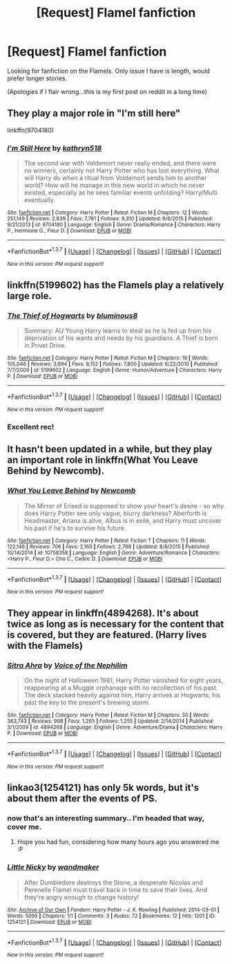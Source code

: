 #+TITLE: [Request] Flamel fanfiction

* [Request] Flamel fanfiction
:PROPERTIES:
:Author: EpsilonPineapple
:Score: 6
:DateUnix: 1457875672.0
:DateShort: 2016-Mar-13
:FlairText: Request
:END:
Looking for fanfiction on the Flamels. Only issue I have is length, would prefer longer stories.

(Apologies if I flair wrong...this is my first post on reddit in a long time)


** They play a major role in "I'm still here"

linkffn(9704180)
:PROPERTIES:
:Author: Starfox5
:Score: 4
:DateUnix: 1457880747.0
:DateShort: 2016-Mar-13
:END:

*** [[http://www.fanfiction.net/s/9704180/1/][*/I'm Still Here/*]] by [[https://www.fanfiction.net/u/4404355/kathryn518][/kathryn518/]]

#+begin_quote
  The second war with Voldemort never really ended, and there were no winners, certainly not Harry Potter who has lost everything. What will Harry do when a ritual from Voldemort sends him to another world? How will he manage in this new world in which he never existed, especially as he sees familiar events unfolding? Harry/Multi eventually.
#+end_quote

^{/Site/: [[http://www.fanfiction.net/][fanfiction.net]] *|* /Category/: Harry Potter *|* /Rated/: Fiction M *|* /Chapters/: 12 *|* /Words/: 251,149 *|* /Reviews/: 2,839 *|* /Favs/: 7,781 *|* /Follows/: 9,310 *|* /Updated/: 9/6/2015 *|* /Published/: 9/21/2013 *|* /id/: 9704180 *|* /Language/: English *|* /Genre/: Drama/Romance *|* /Characters/: Harry P., Hermione G., Fleur D. *|* /Download/: [[http://www.p0ody-files.com/ff_to_ebook/ffn-bot/index.php?id=9704180&source=ff&filetype=epub][EPUB]] or [[http://www.p0ody-files.com/ff_to_ebook/ffn-bot/index.php?id=9704180&source=ff&filetype=mobi][MOBI]]}

--------------

*FanfictionBot*^{1.3.7} *|* [[[https://github.com/tusing/reddit-ffn-bot/wiki/Usage][Usage]]] | [[[https://github.com/tusing/reddit-ffn-bot/wiki/Changelog][Changelog]]] | [[[https://github.com/tusing/reddit-ffn-bot/issues/][Issues]]] | [[[https://github.com/tusing/reddit-ffn-bot/][GitHub]]] | [[[https://www.reddit.com/message/compose?to=%2Fu%2Ftusing][Contact]]]

^{/New in this version: PM request support!/}
:PROPERTIES:
:Author: FanfictionBot
:Score: 1
:DateUnix: 1457880760.0
:DateShort: 2016-Mar-13
:END:


** linkffn(5199602) has the Flamels play a relatively large role.
:PROPERTIES:
:Score: 4
:DateUnix: 1457902374.0
:DateShort: 2016-Mar-14
:END:

*** [[http://www.fanfiction.net/s/5199602/1/][*/The Thief of Hogwarts/*]] by [[https://www.fanfiction.net/u/1867176/bluminous8][/bluminous8/]]

#+begin_quote
  Summary: AU Young Harry learns to steal as he is fed up from his deprivation of his wants and needs by his guardians. A Thief is born in Privet Drive.
#+end_quote

^{/Site/: [[http://www.fanfiction.net/][fanfiction.net]] *|* /Category/: Harry Potter *|* /Rated/: Fiction M *|* /Chapters/: 19 *|* /Words/: 105,046 *|* /Reviews/: 3,694 *|* /Favs/: 8,152 *|* /Follows/: 7,800 *|* /Updated/: 6/22/2010 *|* /Published/: 7/7/2009 *|* /id/: 5199602 *|* /Language/: English *|* /Genre/: Humor/Adventure *|* /Characters/: Harry P. *|* /Download/: [[http://www.p0ody-files.com/ff_to_ebook/ffn-bot/index.php?id=5199602&source=ff&filetype=epub][EPUB]] or [[http://www.p0ody-files.com/ff_to_ebook/ffn-bot/index.php?id=5199602&source=ff&filetype=mobi][MOBI]]}

--------------

*FanfictionBot*^{1.3.7} *|* [[[https://github.com/tusing/reddit-ffn-bot/wiki/Usage][Usage]]] | [[[https://github.com/tusing/reddit-ffn-bot/wiki/Changelog][Changelog]]] | [[[https://github.com/tusing/reddit-ffn-bot/issues/][Issues]]] | [[[https://github.com/tusing/reddit-ffn-bot/][GitHub]]] | [[[https://www.reddit.com/message/compose?to=%2Fu%2Ftusing][Contact]]]

^{/New in this version: PM request support!/}
:PROPERTIES:
:Author: FanfictionBot
:Score: 2
:DateUnix: 1457902392.0
:DateShort: 2016-Mar-14
:END:


*** Excellent rec!
:PROPERTIES:
:Author: anathea
:Score: 1
:DateUnix: 1457918525.0
:DateShort: 2016-Mar-14
:END:


** It hasn't been updated in a while, but they play an important role in linkffn(What You Leave Behind by Newcomb).
:PROPERTIES:
:Author: jaysrule24
:Score: 3
:DateUnix: 1457887479.0
:DateShort: 2016-Mar-13
:END:

*** [[http://www.fanfiction.net/s/10758358/1/][*/What You Leave Behind/*]] by [[https://www.fanfiction.net/u/4727972/Newcomb][/Newcomb/]]

#+begin_quote
  The Mirror of Erised is supposed to show your heart's desire - so why does Harry Potter see only vague, blurry darkness? Aberforth is Headmaster, Ariana is alive, Albus is in exile, and Harry must uncover his past if he's to survive his future.
#+end_quote

^{/Site/: [[http://www.fanfiction.net/][fanfiction.net]] *|* /Category/: Harry Potter *|* /Rated/: Fiction T *|* /Chapters/: 11 *|* /Words/: 122,146 *|* /Reviews/: 706 *|* /Favs/: 2,160 *|* /Follows/: 2,798 *|* /Updated/: 8/8/2015 *|* /Published/: 10/14/2014 *|* /id/: 10758358 *|* /Language/: English *|* /Genre/: Adventure/Romance *|* /Characters/: <Harry P., Fleur D.> Cho C., Cedric D. *|* /Download/: [[http://www.p0ody-files.com/ff_to_ebook/ffn-bot/index.php?id=10758358&source=ff&filetype=epub][EPUB]] or [[http://www.p0ody-files.com/ff_to_ebook/ffn-bot/index.php?id=10758358&source=ff&filetype=mobi][MOBI]]}

--------------

*FanfictionBot*^{1.3.7} *|* [[[https://github.com/tusing/reddit-ffn-bot/wiki/Usage][Usage]]] | [[[https://github.com/tusing/reddit-ffn-bot/wiki/Changelog][Changelog]]] | [[[https://github.com/tusing/reddit-ffn-bot/issues/][Issues]]] | [[[https://github.com/tusing/reddit-ffn-bot/][GitHub]]] | [[[https://www.reddit.com/message/compose?to=%2Fu%2Ftusing][Contact]]]

^{/New in this version: PM request support!/}
:PROPERTIES:
:Author: FanfictionBot
:Score: 2
:DateUnix: 1457887534.0
:DateShort: 2016-Mar-13
:END:


** They appear in linkffn(4894268). It's about twice as long as is necessary for the content that is covered, but they are featured. (Harry lives with the Flamels)
:PROPERTIES:
:Author: Lord_Anarchy
:Score: 2
:DateUnix: 1457885905.0
:DateShort: 2016-Mar-13
:END:

*** [[http://www.fanfiction.net/s/4894268/1/][*/Sitra Ahra/*]] by [[https://www.fanfiction.net/u/1508866/Voice-of-the-Nephilim][/Voice of the Nephilim/]]

#+begin_quote
  On the night of Halloween 1981, Harry Potter vanished for eight years, reappearing at a Muggle orphanage with no recollection of his past. The deck stacked heavily against him, Harry arrives at Hogwarts, his past the key to the present's brewing storm.
#+end_quote

^{/Site/: [[http://www.fanfiction.net/][fanfiction.net]] *|* /Category/: Harry Potter *|* /Rated/: Fiction M *|* /Chapters/: 30 *|* /Words/: 363,743 *|* /Reviews/: 998 *|* /Favs/: 1,265 *|* /Follows/: 1,255 *|* /Updated/: 2/14/2014 *|* /Published/: 3/1/2009 *|* /id/: 4894268 *|* /Language/: English *|* /Genre/: Adventure/Drama *|* /Characters/: Harry P. *|* /Download/: [[http://www.p0ody-files.com/ff_to_ebook/ffn-bot/index.php?id=4894268&source=ff&filetype=epub][EPUB]] or [[http://www.p0ody-files.com/ff_to_ebook/ffn-bot/index.php?id=4894268&source=ff&filetype=mobi][MOBI]]}

--------------

*FanfictionBot*^{1.3.7} *|* [[[https://github.com/tusing/reddit-ffn-bot/wiki/Usage][Usage]]] | [[[https://github.com/tusing/reddit-ffn-bot/wiki/Changelog][Changelog]]] | [[[https://github.com/tusing/reddit-ffn-bot/issues/][Issues]]] | [[[https://github.com/tusing/reddit-ffn-bot/][GitHub]]] | [[[https://www.reddit.com/message/compose?to=%2Fu%2Ftusing][Contact]]]

^{/New in this version: PM request support!/}
:PROPERTIES:
:Author: FanfictionBot
:Score: 2
:DateUnix: 1457885932.0
:DateShort: 2016-Mar-13
:END:


** linkao3(1254121) has only 5k words, but it's about them after the events of PS.
:PROPERTIES:
:Score: 1
:DateUnix: 1457883000.0
:DateShort: 2016-Mar-13
:END:

*** now that's an interesting summary.. I'm headed that way, cover me.
:PROPERTIES:
:Author: sfjoellen
:Score: 1
:DateUnix: 1458000546.0
:DateShort: 2016-Mar-15
:END:

**** Hope you had fun, considering how many hours ago you answered me :P
:PROPERTIES:
:Score: 1
:DateUnix: 1458038150.0
:DateShort: 2016-Mar-15
:END:


*** [[http://archiveofourown.org/works/1254121][*/Little Nicky/*]] by [[http://archiveofourown.org/users/wandmaker/pseuds/wandmaker][/wandmaker/]]

#+begin_quote
  After Dumbledore destroys the Stone, a desperate Nicolas and Perenelle Flamel must travel back in time to save their lives. And they're angry enough to change history!
#+end_quote

^{/Site/: [[http://www.archiveofourown.org/][Archive of Our Own]] *|* /Fandom/: Harry Potter - J. K. Rowling *|* /Published/: 2014-03-01 *|* /Words/: 5095 *|* /Chapters/: 1/1 *|* /Comments/: 3 *|* /Kudos/: 72 *|* /Bookmarks/: 12 *|* /Hits/: 1201 *|* /ID/: 1254121 *|* /Download/: [[http://archiveofourown.org/downloads/wa/wandmaker/1254121/Little%20Nicky.epub?updated_at=1393787780][EPUB]] or [[http://archiveofourown.org/downloads/wa/wandmaker/1254121/Little%20Nicky.mobi?updated_at=1393787780][MOBI]]}

--------------

*FanfictionBot*^{1.3.7} *|* [[[https://github.com/tusing/reddit-ffn-bot/wiki/Usage][Usage]]] | [[[https://github.com/tusing/reddit-ffn-bot/wiki/Changelog][Changelog]]] | [[[https://github.com/tusing/reddit-ffn-bot/issues/][Issues]]] | [[[https://github.com/tusing/reddit-ffn-bot/][GitHub]]] | [[[https://www.reddit.com/message/compose?to=%2Fu%2Ftusing][Contact]]]

^{/New in this version: PM request support!/}
:PROPERTIES:
:Author: FanfictionBot
:Score: 1
:DateUnix: 1457883081.0
:DateShort: 2016-Mar-13
:END:
